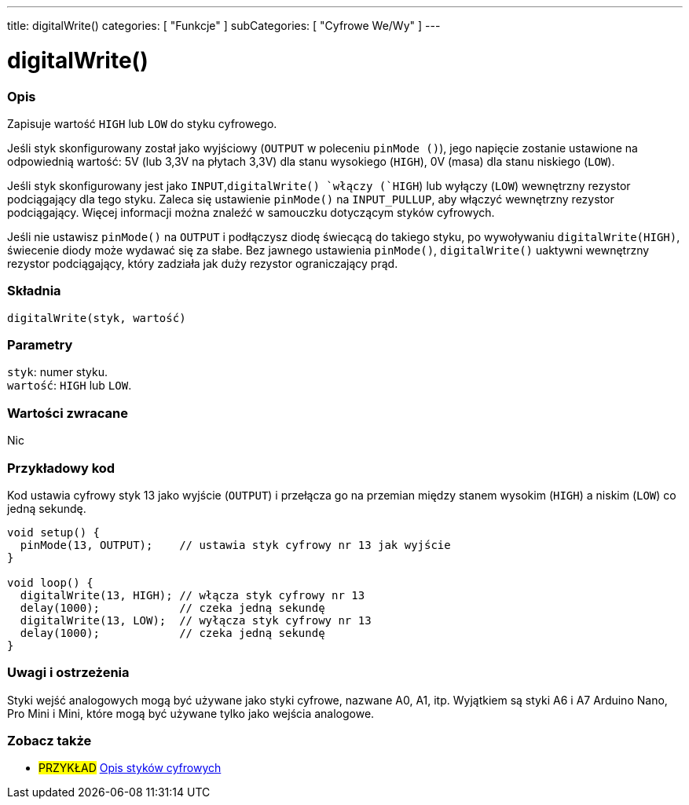 ---
title: digitalWrite()
categories: [ "Funkcje" ]
subCategories: [ "Cyfrowe We/Wy" ]
---


//
:ext-relative: .html

= digitalWrite()


// POCZĄTEK SEKCJI OPISOWEJ
[#overview]
--

[float]
=== Opis
Zapisuje wartość `HIGH` lub `LOW` do styku cyfrowego.

Jeśli styk skonfigurowany został jako wyjściowy (`OUTPUT` w poleceniu `pinMode ()`), jego napięcie zostanie ustawione na odpowiednią wartość: 5V (lub 3,3V na płytach 3,3V) dla stanu wysokiego (`HIGH`), 0V (masa) dla stanu niskiego (`LOW`).
[%hardbreaks]

Jeśli styk skonfigurowany jest jako `INPUT`,`digitalWrite() `włączy (`HIGH`) lub wyłączy (`LOW`) wewnętrzny rezystor podciągający dla tego styku. Zaleca się ustawienie `pinMode()` na `INPUT_PULLUP`, aby włączyć wewnętrzny rezystor podciągający. Więcej informacji można znaleźć w samouczku dotyczącym styków cyfrowych.
[%hardbreaks]

Jeśli nie ustawisz `pinMode()` na `OUTPUT` i podłączysz diodę świecącą do takiego styku, po wywoływaniu `digitalWrite(HIGH)`, świecenie diody może wydawać się za słabe. Bez jawnego ustawienia `pinMode()`, `digitalWrite()` uaktywni wewnętrzny rezystor podciągający, który zadziała jak duży rezystor ograniczający prąd.
[%hardbreaks]

[float]
=== Składnia
`digitalWrite(styk, wartość)`


[float]
=== Parametry
`styk`: numer styku. +
`wartość`: `HIGH` lub `LOW`.


[float]
=== Wartości zwracane
Nic

--
// KONIEC SEKCJI OPISOWEJ




// POCZĄTEK SEKCJI JAK UŻYWAĆ
[#howtouse]
--

[float]
=== Przykładowy kod
Kod ustawia cyfrowy styk 13 jako wyjście (`OUTPUT`) i przełącza go na przemian między stanem wysokim (`HIGH`) a niskim (`LOW`) co jedną sekundę.

[source,arduino]
----
void setup() {
  pinMode(13, OUTPUT);    // ustawia styk cyfrowy nr 13 jak wyjście
}

void loop() {
  digitalWrite(13, HIGH); // włącza styk cyfrowy nr 13
  delay(1000);            // czeka jedną sekundę
  digitalWrite(13, LOW);  // wyłącza styk cyfrowy nr 13
  delay(1000);            // czeka jedną sekundę
}
----
[%hardbreaks]

[float]
=== Uwagi i ostrzeżenia
Styki wejść analogowych mogą być używane jako styki cyfrowe, nazwane A0, A1, itp. Wyjątkiem są styki A6 i A7 Arduino Nano, Pro Mini i Mini, które mogą być używane tylko jako wejścia analogowe.

--
// KONIEC SEKCJI JAK UŻYWAĆ


// POCZĄTEK SEKCJI ZOBACZ TAKŻE
[#see_also]
--

[float]
=== Zobacz także

[role="example"]
* #PRZYKŁAD# http://arduino.cc/en/Tutorial/DigitalPins[Opis styków cyfrowych^]

--
// KONIEC SEKCJI ZOBACZ TAKŻE
